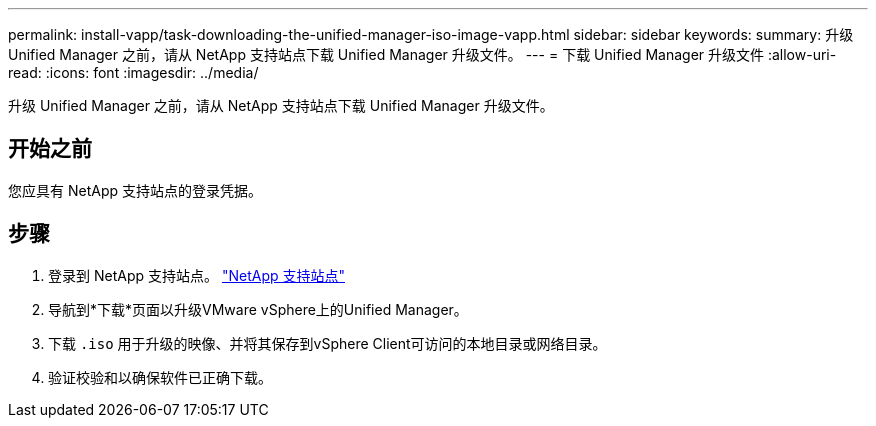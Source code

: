 ---
permalink: install-vapp/task-downloading-the-unified-manager-iso-image-vapp.html 
sidebar: sidebar 
keywords:  
summary: 升级 Unified Manager 之前，请从 NetApp 支持站点下载 Unified Manager 升级文件。 
---
= 下载 Unified Manager 升级文件
:allow-uri-read: 
:icons: font
:imagesdir: ../media/


[role="lead"]
升级 Unified Manager 之前，请从 NetApp 支持站点下载 Unified Manager 升级文件。



== 开始之前

您应具有 NetApp 支持站点的登录凭据。



== 步骤

. 登录到 NetApp 支持站点。 https://mysupport.netapp.com/site/products/all/details/activeiq-unified-manager/downloads-tab["NetApp 支持站点"^]
. 导航到*下载*页面以升级VMware vSphere上的Unified Manager。
. 下载 `.iso` 用于升级的映像、并将其保存到vSphere Client可访问的本地目录或网络目录。
. 验证校验和以确保软件已正确下载。

